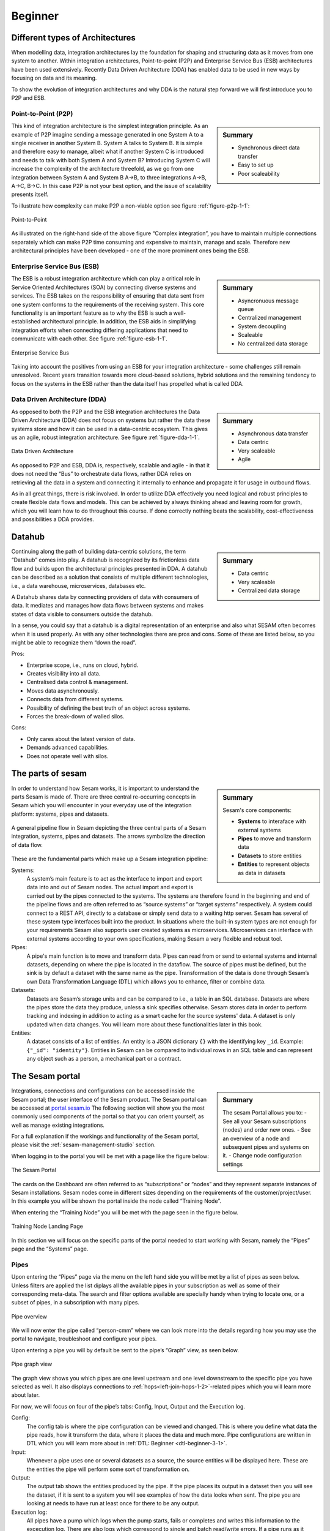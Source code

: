 .. _architecture-and-concepts_beginner-1-1:

Beginner
--------

.. _different-types-of-architectures-1-1:

Different types of Architectures
~~~~~~~~~~~~~~~~~~~~~~~~~~~~~~~~

When modelling data, integration architectures lay the foundation
for shaping and structuring data as it moves from one system
to another. Within integration architectures, Point-to-point (P2P) and Enterprise Service Bus
(ESB) architectures have been used extensively. Recently Data Driven Architecture (DDA) has
enabled data to be used in new ways by focusing on data and its meaning.

To show the evolution of integration architectures and why DDA is the natural step
forward we will first introduce you to P2P and ESB.

.. _point-to-point-1-1:

Point-to-Point (P2P)
^^^^^^^^^^^^^^^^^^^^

.. sidebar:: Summary

  - Synchronous direct data transfer
  - Easy to set up
  - Poor scaleability

This kind of integration architecture is the simplest integration principle. As an example of P2P
imagine sending a message generated in one System A to a single receiver
in another System B. System A talks to System B.
It is simple and therefore easy to manage, albeit what if another System C is
introduced and needs to talk with both System A and System B?
Introducing System C will increase the complexity of the architecture threefold,
as we go from one integration between System A and System B A->B,
to three integrations A->B, A->C, B->C.
In this case P2P is not your best option, and the issue of
scalability presents itself.

To illustrate how complexity can make P2P a
non-viable option see figure :ref:`figure-p2p-1-1`:

.. _figure-p2p-1-1:
.. figure:: ./media/Point_to_Point.png
   :align: center

   Point-to-Point

As illustrated on the right-hand side of the above figure “Complex
integration”, you have to maintain multiple connections separately
which can make P2P time consuming and expensive to maintain, manage and scale.
Therefore new architectural principles have been developed - one of the more
prominent ones being the ESB.

.. _enterprise_service_bus:

Enterprise Service Bus (ESB)
^^^^^^^^^^^^^^^^^^^^^^^^^^^^

.. sidebar:: Summary

  - Asyncronuous message queue
  - Centralized management
  - System decoupling
  - Scaleable
  - No centralized data storage

The ESB is a robust integration architecture which can play a critical role in
Service Oriented Architectures (SOA) by connecting diverse systems and services.
The ESB takes on the responsibility of ensuring that data sent from one
system conforms to the requirements of the receiving system. This core
functionality is an important feature as to why the ESB is such a well-established
architectural principle. In addition, the ESB aids in
simplifying integration efforts when connecting differing applications
that need to communicate with each other. See figure :ref:`figure-esb-1-1`.

.. _figure-esb-1-1:
.. figure:: ./media/Enterprise_Service_Bus.png
   :align: center

   Enterprise Service Bus

Taking into account the positives from using an ESB for your integration architecture - some
challenges still remain unresolved. Recent years transition towards more
cloud-based solutions, hybrid solutions and the remaining tendency to
focus on the systems in the ESB rather than the data itself has
propelled what is called DDA.


Data Driven Architecture (DDA)
^^^^^^^^^^^^^^^^^^^^^^^^^^^^^^

.. sidebar:: Summary

  - Asynchronous data transfer
  - Data centric
  - Very scaleable
  - Agile

As opposed to both the P2P and the ESB integration architectures the Data
Driven Architecture (DDA) does not focus on systems but rather the data
these systems store and how it can be used in a data-centric ecosystem.
This gives us an agile, robust integration architecture. See figure :ref:`figure-dda-1-1`.

.. _figure-dda-1-1:
.. figure:: ./media/Data_Driven_Architecture.png
   :align: center

   Data Driven Architecture

As opposed to P2P and ESB, DDA is, respectively, scalable and agile - in
that it does not need the “Bus” to orchestrate data flows, rather DDA
relies on retrieving all the data in a system and connecting it internally
to enhance and propagate it for usage in outbound flows.

As in all great things, there is risk involved.
In order to utilize DDA effectively you need logical and robust principles
to create flexible data flows and models.
This can be achieved by always thinking ahead and leaving room for growth,
which you will learn how to do throughout this course.
If done correctly nothing beats the scalability, cost-effectiveness and
possibilities a DDA provides.

.. seealso::

  :ref:`concepts` > :ref:`why-sesam`

.. _datahub-1-1:

Datahub
~~~~~~~

.. sidebar:: Summary

  - Data centric
  - Very scaleable
  - Centralized data storage

Continuing along the path of building data-centric solutions, the term
“Datahub” comes into play. A datahub is recognized by its frictionless
data flow and builds upon the architectural principles presented
in DDA. A datahub can be described as a solution that consists of
multiple different technologies, i.e., a data warehouse, microservices,
databases etc.

A Datahub shares data by connecting providers of data with consumers of data.
It mediates and manages how data flows between systems and makes states of data
visible to consumers outside the datahub.

In a sense, you could say that a datahub is a digital representation of
an enterprise and also what SESAM often becomes when it is used
properly. As with any other technologies there are pros and cons.
Some of these are listed below, so you might be able to recognize them
“down the road”.

Pros:

- Enterprise scope, i.e., runs on cloud, hybrid.

- Creates visibility into all data.

- Centralised data control & management.

- Moves data asynchronously.

- Connects data from different systems.

- Possibility of defining the best truth of an object across systems.

- Forces the break-down of walled silos.

Cons:

- Only cares about the latest version of data.

- Demands advanced capabilities.

- Does not operate well with silos.

.. seealso::

  :ref:`core-principles`

.. _the_parts_of_sesam-1-1:

The parts of sesam
~~~~~~~~~~~~~~~~~~

.. sidebar:: Summary

  Sesam's core components:

  - **Systems** to interaface with external systems
  - **Pipes** to move and transform data
  - **Datasets** to store entities
  - **Entities** to represent objects as data in datasets

In order to understand how Sesam works, it is important to understand
the parts Sesam is made of. There are three central re-occurring
concepts in Sesam which you will encounter in your everyday use of the
integration platform: systems, pipes and datasets.

.. figure:: ./media/Architecture_Beginner_Systems_pipes_datasets_A.png
   :align: center
   :alt: A general pipeline flow in Sesam depicting the three central parts of a Sesam integration, systems, pipes and datasets. The arrows symbolize the direction of data flow.
   :width: 100%

   A general pipeline flow in Sesam depicting the three central parts of a Sesam integration,
   systems, pipes and datasets. The arrows symbolize the direction of data flow.

These are the fundamental parts which make up a Sesam integration pipeline:

Systems:
   A system’s main feature is to act as the interface to import and export data
   into and out of Sesam nodes. The actual import and export is carried out by
   the pipes connected to the systems. The systems are  therefore found in the
   beginning and end of the pipeline flows and are often referred to as
   “source systems” or “target systems” respectively. A system could
   connect to a REST API, directly to a database or simply send data to
   a waiting http server. Sesam has several of these system type interfaces built
   into the product. In situations where the built-in system types are not enough for your
   requirements Sesam also supports user created systems as microservices.
   Microservices can interface with external systems according to your own
   specifications, making Sesam a very flexible and robust tool.

Pipes:
   A pipe's main function is to move and transform data.
   Pipes can read from or send to external systems and internal datasets, depending
   on where the pipe is located in the dataflow.
   The source of pipes must be defined, but the sink is by default a dataset with
   the same name as the pipe.
   Transformation of the data is done through Sesam’s own Data Transformation Language (DTL) which
   allows you to enhance, filter or combine data.

Datasets:
   Datasets are Sesam’s storage units and can be compared
   to i.e., a table in an SQL database. Datasets are where the pipes store the
   data they produce, unless a sink specifies otherwise.
   Sesam stores data in order to perform tracking and indexing in addition
   to acting as a smart cache for the source systems' data.
   A dataset is only updated when data changes.
   You will learn more about these functionalities later in this book.

Entities:
   A dataset consists of a list of entities.
   An entity is a JSON dictionary ``{}`` with the identifying key ``_id``.
   Example: ``{"_id": "identity"}``.
   Entities in Sesam can be compared to individual rows in an SQL table and can
   represent any object such as a person, a mechanical part or a contract.

.. seealso::

  :ref:`learn-sesam` > :ref:`architecture_and_concepts` > :ref:`architecture-and-concepts_beginner-1-1` > :ref:`systems-1-1`

  :ref:`learn-sesam` > :ref:`architecture_and_concepts` > :ref:`architecture-and-concepts_beginner-1-1` > :ref:`pipes-1-1`

  :ref:`learn-sesam` > :ref:`architecture_and_concepts` > :ref:`architecture-and-concepts_beginner-1-1` > :ref:`datasets-1-1`

  :ref:`learn-sesam` > :ref:`architecture_and_concepts` > :ref:`architecture-and-concepts_beginner-1-1` > :ref:`entities-json-keyvalpairs-1-1`

.. _the_sesam_portal-1-1:

The Sesam portal
~~~~~~~~~~~~~~~~

.. sidebar:: Summary

  The sesam Portal allows you to:
  - See all your Sesam subscriptions (nodes) and order new ones.
  - See an overview of a node and subsequent pipes and systems on it.
  - Change node configuration settings

Integrations, connections and configurations can be accessed inside
the Sesam portal; the user interface of the Sesam product.
The Sesam portal can be accessed at `portal.sesam.io <https://www.portal.sesam.io>`_
The following section will show you the most commonly used components of the portal so that you can
orient yourself, as well as manage existing integrations.

For a full explanation if the workings and functionality of the Sesam portal,
please visit the :ref:`sesam-management-studio` section.

When logging in to the portal you will be met with a page like the figure below:

.. _figure-sesam-portal-1-1:

.. figure:: ./media/Architecture_Beginner_The_Sesam_Portal_A.png
   :align: center
   :alt: The Sesam Portal
   :width: 100%

   The Sesam Portal


The cards on the Dashboard are often referred to as “subscriptions” or
“nodes” and they represent separate instances of Sesam installations.
Sesam nodes come in different sizes depending on the requirements of the
customer/project/user.
In this example you will be shown the portal inside the node called
“Training Node”.

When entering the “Training Node” you will be met with the page seen in
the figure below.

.. _figure-training-node-landing-page-1-1:

.. figure:: ./media/Architecture_Beginner_The_Sesam_Portal_B.png
   :align: center
   :alt: Training Node Landing Page
   :width: 100%

   Training Node Landing Page

In this section we will focus on the specific parts of the portal
needed to start working with Sesam, namely the “Pipes” page and the
“Systems” page.

.. seealso::

  :ref:`tools` > :ref:`sesam-management-studio`

Pipes
^^^^^

Upon entering the “Pipes” page via the menu on the left hand side you will
be met by a list of pipes as seen below.
Unless filters are applied the list diplays all the available pipes in your
subscription as well as some of their corresponding meta-data.
The search and filter options available are specially handy when trying to
locate one, or a subset of pipes, in a subscription with many pipes.

.. _pipe_overview_figure:

.. figure:: ./media/Architecture_Beginner_The_Sesam_Portal_C.png
   :align: center
   :alt: Sesam Node Pipe overview
   :width: 100%

   Pipe overview

We will now enter the pipe called “person-cmm” where we can look more into the
details regarding how you may use the portal to navigate, troubleshoot
and configure your pipes.

Upon entering a pipe you will by default be sent to the pipe’s “Graph”
view, as seen below.

.. _figure-pipe-graph-view-1-1:
.. figure:: ./media/Architecture_Beginner_The_Sesam_Portal_D.png
   :align: center
   :alt: Pipe Graph view
   :width: 100%

   Pipe graph view

The graph view shows you which pipes are one level upstream and one level
downstream to the specific pipe you have selected as well.
It also displays connections to  :ref:`hops<left-join-hops-1-2>`-related pipes
which you will learn more about later.

For now, we will focus on four of the pipe’s tabs:
Config, Input, Output and the Execution log.

Config:
   The config tab is where the pipe configuration can be viewed and changed.
   This is where you define what data the pipe reads, how it transform the
   data, where it places the data and much more.
   Pipe configurations are written in DTL which you will learn more about in
   :ref:`DTL: Beginner <dtl-beginner-3-1>`.

Input:
   Whenever a pipe uses one or several datasets as a source,
   the source entities will be displayed here.
   These are the entities the pipe will perform some sort of transformation on.

Output:
   The output tab shows the entities produced by the pipe.
   If the pipe places its output in a dataset then you will see the dataset, if
   it is sent to a system you will see examples of how the data looks when sent.
   The pipe you are looking at needs to have run at least once for there to be
   any output.

Execution log:
   All pipes have a pump which logs when the pump starts, fails or completes and
   writes this information to the excecution log.
   There are also logs which correspond to single and batch read/write errors.
   If a pipe runs as it should the execution log will display information on how
   many entities it has processed, how much time the processing took and more.
   The execution log is a vital tool for troubleshooting as tracebacks for
   failures are shown there.

.. seealso::

  :ref:`tools` > :ref:`sesam-management-studio` > :ref:`management-studio-pipes`

Systems
^^^^^^^

The systems page looks very much like the pipe tab in the Pipe overview above.

.. _figure-systems-dashboard-view-1-1:

.. figure:: ./media/systems-overview.png
   :align: center
   :alt: Sesam Node System overview
   :height: 200px
   :width: 800px

   Systems overview

When entering a system you will se a set of tabs, just as we saw in a specific pipe.

.. _figure-systems-graph-view-1-1:

.. figure:: ./media/system-graph.png
   :align: center
   :alt: System graph
   :height: 400px
   :width: 800px

   System graph view

For systems we will focus the three most commonly used tabs: Config, Secrets
and Status.

Config:
   Like with pipes, the config tab is where you specify what
   the system is supposed to do. There are many different types of
   systems which have a variety of configuration options. There are
   however some common traits that apply to most system. These traits
   include authorization parameters, location parameters such as
   IP-addresses, URLs and database names and system types.
   If your system is a microservice you may set environment variables
   whose values can be accessed inside the microservice.

Secrets:
   In the Secrets tab you may store sensitive variables specific to the system.
   These secrets are often passwords or token used for authorization and
   authentication. They cannot be read by users, only overwritten.
   Secrets stored in the system tabs are local secrets and may only be used by
   the specific system in which they are defined.

Status:
   In the Status tab you can monitor the health of your system.
   When connected to built-in systems this tab shows you whether you are
   connected correctly.
   When a system is of the Microservice type the status tab displays connection
   status and logging provided by the Microservice.

.. seealso::

  :ref:`tools` > :ref:`sesam-management-studio` > :ref:`management-studio-systems`

.. _naming-conventions-1-1:

Naming conventions
~~~~~~~~~~~~~~~~~~

.. sidebar:: Summary

  - Lower case
  - Hyphen (-) as separator
  - Singular form (`user`, not `users`)
  - Systems: Name of system (not type) (`hr`, not `mssql`)
  - Inbound pipes: *<source system>*\ `-`\ *<data type>* (`hr-user`)
  - Global pipes: `global-`\ *<category>* (`global-person`)
  - Preparation pipes: *<data-type>*\ `-`\ *<target-system>* (`user-hr`)
  - Endpoint pipes: *<data-type>*\ `-`\ *<target-system>*\ `-endpoint` (`user-hr-endpoint`)

When constructing an integration in Sesam the use of a standardized naming
convention becomes essential as the project grows.
A standardized naming convention helps you to easily structure your Sesam
architecture such that:

-  Localizing specific flows becomes easier.

-  Troubleshooting becomes more efficient.

- Determining pipe type (inbound, outbound, preparation or global) becomes easier.

- Filtering relevant pipes become easier.

-  Switching between integration projects, or joining a new project,
   becomes more intuitive.

-  Support will be more efficient.

In Sesam we focus on naming pipes, datasets and systems in way that explains the
function of specific components.
The following points are the naming rules Sesam suggests you follow when
constructing your integrations.

**Systems**

A system name should describe the source/target system from the customers
perspective, not from Sesam’s perspective.
If a customer has employee data inside a HR system named "HR", but the data from
"HR" is supplied by an API provider called "API provider", the Sesam system
should be named ``hr``.

The same rule applies if the HR data was populated in a database which
Sesam connects to.
Naming the system after the database might seem intuitive at first glance but
naming from the customers perspective makes communication and troubleshooting
much easier in the long run.

**Pipes**

*Inbound pipes:*

Inbound pipes should be named according to the endpoint/table they connect to in
the source system and prefixed with the source system name such that there is a
clear and intuitive way of tracking their content.
Let us use the same example as for naming a system.
The HR system in the previous example populate its data in two tables: employee
and department.

Our two inbound pipes connecting to the two tables containing HR data will
therefore be named ``hr-employee`` and ``hr-department``.
The pipe prefix ``hr-`` highlights that the "HR" system is upstream from the pipes.

*Global pipes:*

Global pipes should be named according to the semantic relation
connecting the datasets used as the global pipes source and prefixed
with ``global-``.
These semantic relations may vary between projects and customers, but some are
generally always occurring such as ``global-person``, ``global-company``,
``global-customer`` or ``global-project``.

*Preparation pipes:*

Preparation pipe naming can be more diverse but should be prefixed by the type
of data it transforms as well as the designated target system.
If the inbound pipe which imports the table "person" from a system “HR” is named
``hr-person``, the corresponding preparation pipe preparing data to be pushed to
the table “person” should be named ``person-hr``.

We use the system name as a postfix in this case to highlight the fact that this
pipe has the ``hr`` system down-stream.

In many cases you might require several preparation pipes between the global
pipe and the endpoint pipe.
In these cases, in addition to the type of data transformed and the downstream
target system, the pipe name should reflect the functionality of that specific
preparation pipe.
As an example, if a preparation pipe splits entities into child entities, the
children functionality should be part of the pipe name i.e. ``person-child-hr``.

*Outbound pipes:*

An outbound pipe should have the same name as the name of the pipe
generating the outbound pipe’s source dataset, only postfixed with
``-endpoint`` i.e., ``person-child-hr-endpoint``.

The following flow shows a typical Sesam flow with each pipe’s preferred
name with an example:

|

.. figure:: ./media/Architecture_Beginner_Pipes_A.png
   :align: center
   :width: 835px
   :height: 105px
   :alt: Full pipe flow with generic names.

   Full pipe flow with generic names.

|

.. figure:: ./media/Architecture_Beginner_Pipes_B.png
   :width: 800px
   :height: 100px
   :align: center
   :alt: Example of Full pipe flow with globals.

   Full pipe flow with example names.

.. seealso::

  :ref:`developer-guide` > :ref:`data-modelling` > :ref:`best-practice-naming-conventions`

.. _systems-1-1:

Systems
~~~~~~~

.. sidebar:: Summary

  Systems are interfaces to external systems.

Systems are one of Sesam's core components.
Systems can connect to external providers such as SQL databases, REST APIs,
Microservices and more, to either import data into Sesam or export data out from
Sesam.
Systems are therefore the start and end points of every dataflow.

Systems may cover other functionalities as well, but we will cover those special
cases later.

In this section we will show you an example of the most commom system in a Sesam
installation, the mssql system.
We will also show how this system can connect to pipes to either import or
export data, depending on your need.

The MSSQL system
^^^^^^^^^^^^^^^^

.. figure:: ./media/mssql-system-config.png
   :align: right
   :alt: MSSQL system config.

   MSSQL system config

Since they are a relatively common way to store data, Sesam has a ready built-in
connector for MSSQL databases.
The MSSQL system inside Sesam connects to an MSSQL database by sending the host,
database and port information, as well as authentication parameters, through a
built in connector inside Sesam.

Note that in the system config we also have to specify the system type
``system:mssql``.

.. figure:: ./media/mssql-system-status.png
   :align: right
   :alt: MSSQL system status.

   MSSQL system status.

Once the connection is open the node can extract data from the tables in the
database through inbound pipes connected to the system.
You can see if the connection to the MSSQL database is open by going to the
"Status" tab on the system page.

Should the system health state "failure" in your connectivity, this could be
because you have some parameter values in your config wrong, or there might be a
firewall blocking your access.

.. seealso::

  :ref:`developer-guide` > :ref:`configuration` > :ref:`system_section`

  :ref:`learn-sesam` > :ref:`systems` > :ref:`systems-beginner-2-1`

.. _pipes-1-1:

Pipes
~~~~~

Pipes is the component in Sesam which moves and transforms data.
You can read more about them in both this and other chapters.

References in the seealso section below.

.. seealso::

  :ref:`developer-guide` > :ref:`configuration` > :ref:`pipe_section`

  :ref:`learn-sesam` > :ref:`dtl` > :ref:`dtl-beginner-3-1` > :ref:`pipes-where-dtl-executes-3-1`

  :ref:`learn-sesam` > :ref:`architecture_and_concepts` > :ref:`architecture-and-concepts_beginner-1-1` > :ref:`the_parts_of_sesam-1-1`

  :ref:`learn-sesam` > :ref:`architecture_and_concepts` > :ref:`architecture-and-concepts_beginner-1-1` > :ref:`naming-conventions-1-1`

.. _datasets-1-1:

Datasets
~~~~~~~~

.. sidebar:: Summary

  - Sesam datasets are immutable logs of entities
  - Sesam datasets are schemaless
  - Entities in Sesam datasets *must* have ``_id``

Datasets are where data is stored inside Sesam, regardless of whether the
data comes from external systems or from internal pipes.

Data in a dataset is represented as a JSON list where each list item is a
data record, called *entity*, consisting of key-value pairs.

A dataset with two entities concerning people could look like this:

.. code-block:: json

   [
     {
       "_id": "1",
       "id": 1,
       "name": "Jane Doe"
     },
     {
       "_id": "2",
       "id": 2,
       "name": "John Doe"
     }
   ]

Note that the value from the identifier ``id`` has been converted to string and
stored as the primary key ``_id``.

Dataset is the default sink type for internal pipes in Sesam, so if no sink
config is specified for a pipe it's output will be a dataset.

Datasets are the source for both internal & endpoint pipes.

.. seealso::

  :ref:`learn-sesam` > :ref:`architecture_and_concepts` > :ref:`architecture-and-concepts_beginner-1-1` > :ref:`entities-json-keyvalpairs-1-1`

  :ref:`learn-sesam` > :ref:`architecture_and_concepts` > :ref:`architecture-and-concepts_beginner-1-1` > :ref:`naming-conventions-1-1`

  :ref:`learn-sesam` > :ref:`architecture_and_concepts` > :ref:`architecture-and-concepts_beginner-1-1` > :ref:`pipes-1-1`

.. _datasets-vs-tables-1-1:

Datasets vs. tables
~~~~~~~~~~~~~~~~~~~

Sesam datasets are similar to database tables in that both store data records.

Continuing with the example from the previous section:

.. code-block:: json

   [
     {
       "_id": "1",
       "id": 1,
       "name": "Jane Doe"
     },
     {
       "_id": "2",
       "id": 2,
       "name": "John Doe"
     }
   ]

This would typically be represented as the following database table:

== ====
id name
== ====
1  Jane Doe
2  John Doe
== ====

Notice that property names in Sesam usually correspond to columns
in a database table and property values correspond to cell values.

Despite the similarities, there are some key differences between
Sesam datasets and database tables which are important to point out:

* Database tables are for the most part storage of mutable records.
  When a record is updated, the table cells where updated data is
  supplied are changed in-place. Historical changes of a particular
  record is therefore not available, unless you design for it.

  Sesam datasets are lists of immutable entities, and can be thought of
  as logs of entities.
  When an entity is updated, Sesam creates a copy of the current entity version,
  applies the new data to the copy and saves it as a new entity version.
  The copy will keep its original identifier,
  but will have a reference to its previous version.
  Sesam datasets will therefore grow when data changes, as all changes
  are tracked.

* Tables are usually defined in a database schema.
  A database schema imposes integrity constraints on a database such
  as primary keys, referential integrity on foreign keys and
  column declarations.

  Sesam datasets are schemaless, which means that Sesam is neither bound by
  or enforces any integrity constraints on or between datasets.
  This also means that you as the integration specialist must
  define any relevant constraints such as foreign keys, etc. based on
  domain knowledge.
  However the great advantage of being schemaless is that Sesam is very flexible
  with handling vastly different data structures from different sources so you usually
  do not have to spend any time on restructuring inbound data.

* Tables often have a defined primary key but not always.

  Entities in a Sesam dataset *must* have a PK property and it *must* be named ``_id``.

.. seealso::

  :ref:`concepts` > :ref:`concepts-datasets`

  :ref:`learn-sesam` > :ref:`architecture_and_concepts` > :ref:`architecture-and-concepts_beginner-1-1` > :ref:`id-1-1`

  :ref:`learn-sesam` > :ref:`architecture_and_concepts` > :ref:`architecture-and-concepts_beginner-1-1` > :ref:`entities-json-keyvalpairs-1-1`

  :ref:`learn-sesam` > :ref:`architecture_and_concepts` > :ref:`architecture-and-concepts_beginner-1-1` > :ref:`naming-conventions-1-1`

  :ref:`learn-sesam` > :ref:`architecture_and_concepts` > :ref:`architecture-and-concepts_beginner-1-1` > :ref:`pipes-1-1`

.. _entities-json-keyvalpairs-1-1:

Entities / JSON (Key-value pairs)
~~~~~~~~~~~~~~~~~~~~~~~~~~~~~~~~~

As stated earlier in this section, a dataset consists of a list of entities.
An entity is a JSON type dictionary containing a set of key-value pairs
identified by its unique identifier.
A key-value pair is two related data elements.
A key is a constant and defines what that data element is concerned with,
i.e., postCode, email, phoneNumber, etc.
Meanwhile, the value provides contextual information for a specific key.
This could look like the following:

.. code-block:: json

   {
     "<key>": "<value>"
   }

   {
     "postCode": "6400"
   }


.. seealso::
  :ref:`developer-guide` > :ref:`entity_data_model`

.. _globals-as-a-concept-1-1:

Globals as a concept
~~~~~~~~~~~~~~~~~~~~


.. figure:: ./media/Architecture_Beginner_Globals_as_a_concept_A.png
   :align: right
   :scale: 45 %

   Figure of a Global Symbol.


What are Globals?
^^^^^^^^^^^^^^^^^

Globals are pipes which merge datasets that store similar entities which
fall under the same concept. As an example, ``global-person`` can merge data from the
datasets ``hr-employee`` and ``hr-customer``. This is because the concept of a "person"
is the common denominator of both employees and customers.

Why use globals?
^^^^^^^^^^^^^^^^

Globals give us the opportunity to simplify and enhance our integrations by merging
data which represent the same concept in the real world but normally is stored separately
in the binary world.
By using globals we also simplify the process of grabbing the data we need because if you
know which concept or entity type an external system requires, you can quickly identify
the global where this entity type is stored.
If you only want to process a specific subset of the global
then you can easily use the ``rdf:type`` attribute to narrow down which entities you want.
More on :ref:`special-sesam-attributes_rdf-type` in the next topic :ref:`special-sesam-attributes-1-1`.



How do globals work?
^^^^^^^^^^^^^^^^^^^^

A global is the collection of objects categorized as the same concept.
In other words, globals are buckets for entities which fall under the same concept.
To draw on this metaphor further, you can choose to either mix your bucket by setting equalities
between the objects within it, or keep them separate inside the bucket.
Of course more value is gained by mixing the objects within, but without doing so you
still have a nicely labeled bucket which will simplify decisions of what data to use.

Globals without equalities
^^^^^^^^^^^^^^^^^^^^^^^^^^

This is an example of an un-mixed bucket also known as a Global without equalities.
We have the inbound pipes/datasets ``cab-address`` and ``hr-address``. Both these datasets
store information about addresses, but the first is for our customers and the second
for our employees. Unless a person might fall into both categories, there is no value
to be gained by joining these entities together using equalities. We will therefore place these datasets
into the ``global-address`` pipe without creating equalities between the datasets.
The ``global-address`` pipe can now be used as a destination when you want to look up
an employees or a customers address. Read more about hops here: :ref:`left-join-hops-1-2`.

Globals with equalities
^^^^^^^^^^^^^^^^^^^^^^^

This is an example of a mixed bucket also known as Globals with equalities.
We have the inbound pipes/datasets ``shipping-customerinfo`` and ``sales-customer`` which read
from a shipping system and a sales system respectively. The datasets produced by these pipes both
store information about the same customers, but this data is currently stored separately.
In other words, these systems and pipes talk about the same customers but with different perspectives.
The shipping system cares about how the customer wishes to receive their
goods while the sales system cares about what goods the customer usually shops for and analytics
about their habits.
The entities (customers) in these datasets could for example be linked together by
their email address or phone number.
By merging these datasets together in the ``global-customer`` pipe, we can also join
the customers from these different sources by setting an equality on for example Email.
We now have an aggregated view of the customers which join together, giving us both
perspectives in the same entity!
This makes us able to pick data both from the shipping and the sales system when we
wish to process data about any given customer.

As a sidenote to this last example, we would now be able to define "golden records".
A golden record consists of the properties which together represent the most
truthful version of an object.
For example, both the ``shipping-customerinfo`` and ``sales-customer`` entities could have the
attribute ``address``, but the version of the address received from the shipping system is always most up to date.
In other words; the address received from the shipping system is more *truthful*.
This means that in our global pipe we can add the attribute ``address`` with the address provided
by our shipping system.
This ``address`` attribute is automatically prefixed with the name of the pipe it was generated in, like ``global-customer:address``,
unless other behaviour is specified - this is called :ref:`special-sesam-attributes_namespaces` and is explained in the next topic :ref:`special-sesam-attributes-1-1`.
The ``global-customer:address`` attribute can thereafter be used in any outbound flows which use data from
global-customer without needing to worry about the original origin of the attribute.

.. seealso::

  :ref:`learn-sesam` > :ref:`architecture_and_concepts` > :ref:`architecture-and-concepts_beginner-1-1` > :ref:`special-sesam-attributes-1-1`

  :ref:`learn-sesam` > :ref:`architecture_and_concepts` > :ref:`architecture-and-concepts-novice-1-2` > :ref:`full-outer-join-merge-1-2`

  :ref:`learn-sesam` > :ref:`architecture_and_concepts` > :ref:`architecture-and-concepts-novice-1-2` > :ref:`left-join-hops-1-2`

  :ref:`learn-sesam` > :ref:`architecture_and_concepts` > :ref:`architecture-and-concepts-novice-1-2` > :ref:`global-1-2`

  :ref:`learn-sesam` > :ref:`architecture_and_concepts` > :ref:`architecture-and-concepts-intermediate-1-3` > :ref:`hops-1-3`

  :ref:`learn-sesam` > :ref:`architecture_and_concepts` > :ref:`architecture-and-concepts-intermediate-1-3` > :ref:`subset-1-3`

  :ref:`learn-sesam` > :ref:`dtl` > :ref:`dtl-novice-3-2`: > :ref:`merge-as-a-source-3-2`

  :ref:`learn-sesam` > :ref:`dtl` > :ref:`dtl-novice-3-2`: > :ref:`hops-3-2`

  :ref:`learn-sesam` > :ref:`dtl` > :ref:`dtl-intermediate-3-3`: > :ref:`source-subset-3-3`

  :ref:`developer-guide` > :ref:`data-modelling` > :ref:`best-practice-golden-record`

.. _special-sesam-attributes-1-1:

Special sesam attributes
~~~~~~~~~~~~~~~~~~~~~~~~

.. _special-sesam-attributes_namespaces:

Namespaces
^^^^^^^^^^

Namespaces in Sesam are used on the value of identifiers and properties.
It serves to ensure uniqueness across sources and to maintain the origin of the
properties.
The namespace used in properties is by default the pipe name which produces
the property.

For example, given an enrichment pipe ``crm-person`` which reads this entity
from it's source dataset:

.. code-block:: json

   [
     {
       "_id": "1",
       "id": 1,
       "name": "Jane Doe",
       "age": "42"
     },
   ]

When the pipe ``crm-person`` processes this entity with ``_id`` as the
identifier and ``id``, ``name`` & ``age`` as properties, the properties will be
prefixed with ``crm-person:`` while the value of the identifier ``_id`` will be
prefixed with ``crm-person:`` as follows:

.. code-block:: json

   [
     {
       "_id": "crm-person:1",
       "crm-person:id": 1,
       "crm-person:name": "Jane Doe",
       "crm-person:age": 42
     },
   ]

Downstream pipes will not change the namespace of the properties unless they
explicitly add them as new properties, meaning that functions such as ``copy``
will retain namespace, while ``add`` will not.

Namespaced identifiers (NIs) are identifiers (i.e. property values) given a
namespace.

"source:reference": "~:foo:bar" is an example of a NI, where "source" is the
property namespace, "reference" is the property name, "foo" is the namespace of
the referenced data and "bar" is the identifier usually matching the identifier
``_id`` in the referenced data. The prefix ``~:`` is the Sesam syntax for
defining a datatype as a NI.

As such, NIs in Sesam are similar to foreign keys in databases in that NIs are a
visual indication of how data is connected, and enables easier and more precise
joins.

However, Sesam does not enforce any relationship between NIs and the referenced
properties.

You use the functions ["make-ni"] or ["ni"] to create NIs when modelling data in
Sesam.

.. seealso::

  :ref:`developer-guide` > :ref:`DTLReferenceGuide` > :ref:`namespace_aware_functions`

  :ref:`learn-sesam` > :ref:`dtl` > :ref:`dtl-beginner-3-1`: > :ref:`entity-id-and-namespaces-3-1`

  :ref:`learn-sesam` > :ref:`dtl` > :ref:`dtl-intermediate-3-3`: > :ref:`namespace-3-2`

  :ref:`learn-sesam` > :ref:`dtl` > :ref:`dtl-intermediate-3-3`: > :ref:`make-ni-3-2`

.. _special-sesam-attributes_rdf-type:

Rdf:type
^^^^^^^^

RDF stands for Resource Description Framework and is a standard for describing
web resources and data interchange. Sesam has several features to facilitate
working with RDF data both as :ref:`input<rdf-input>` when doing transforms and
finally when exposing or producing data for
:ref:`external consumption<rdf-output>`.

RDF in Sesam is used to relate data and add semantic context.
When used with a namespace, it keeps track of the origin of the data, as well as
the business type. It is composed upon input and will be used to relate and filter like you would use a foreign key.

Using the above NI "~:foo:bar", an RDF type defined property in Sesam could look
like the following: ``{"rdf:type": "~:foo:bar"}.``

When an entity from the system ``foo`` of the type ``bar`` merges with an entity
from the system ``hello`` of the type ``person``, the ``rdf:type`` will look
as follows in the merged entity:

``{"rdf:type": "~:foo:bar"}.``

.. seealso::

  :ref:`developer-guide` > :ref:`working-with-RDF`

  :ref:`learn-sesam` > :ref:`dtl` > :ref:`dtl-intermediate-3-3`: > :ref:`rdf:type-3-2`

.. _id-1-1:

\_id
^^^^
You can read more about ``_id`` in the DTL Beginner chapter and elsewhere.
Links in the seealso section below.

.. seealso::

  :ref:`learn-sesam` > :ref:`dtl` > :ref:`dtl-beginner-3-1`: > :ref:`entities-pipes-and-id-3-1`

  :ref:`learn-sesam` > :ref:`dtl` > :ref:`dtl-beginner-3-1`: > :ref:`entity-id-and-namespaces-3-1`

  :ref:`developer-guide` > :ref:`entity_data_model`

.. _tasks-for-architecture-and-concepts-beginner-1-1:

Tasks for Architecture and Concepts: Beginner
~~~~~~~~~~~~~~~~~~~~~~~~~~~~~~~~~~~~~~~~~~~~~

#. *In what component is data stored in Sesam?*

#. *Which component moves data in Sesam?*

#. *What moves through Sesam?*

#. *Name the input pipe for this system & table:*

     System name: ``IFS``

     Table name: ``WorkOrder``

     Pipe name: ______

#. *In an entity representing a row, how would the column “personalid”
   with row value “123” look after it is read by a pipe named crm-person
   and stored inside an entity of the output dataset?*

#. *What is the difference between and entity stored as a row in a table
   vs in a Sesam Dataset?*

#. *What is the minimum required to define an entity?*
